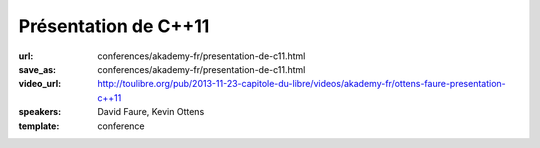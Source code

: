 =====================
Présentation de C++11
=====================

:url: conferences/akademy-fr/presentation-de-c11.html
:save_as: conferences/akademy-fr/presentation-de-c11.html
:video_url: http://toulibre.org/pub/2013-11-23-capitole-du-libre/videos/akademy-fr/ottens-faure-presentation-c++11
:speakers: David Faure, Kevin Ottens
:template: conference

.. html::

 <p>Après de nombreuses années d&#39;attente, le standard C++11 est enfin publié et a vu une adoption rapide par les différents compilateurs de marché. Pour certains cette publication marque le début de la période de renaissance du C++.</p><p>En effet, par bien des aspects, les nouvelles constructions disponibles donnent l&#39;impression d&#39;utiliser un langage complètement neuf. Le code écrit est souvent plus court, plus lisible et souvent plus efficace grâce aux nouvelles fonctionnalités disponibles.</p><p>Dans cette présentation nous donnerons un tour d&#39;horizon des nouveautés disponibles pour montrer à quel point elles sont d&#39;ores et déjà faciles à mettre en oeuvre pour améliorer votre code dès aujourd&#39;hui (auto, nullptr, for each…). Ensuite nous nous concentrerons sur certaines constructions étonnantes permettant de récupérer des fonctionnalités issues des langages fonctionnels (lambdas, std::function…). Enfin, nous terminerons avec des considérations plus avancées sur le multi-tâche et les templates.</p>

